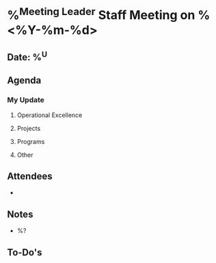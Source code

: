 * %^{Meeting Leader} Staff Meeting on %<%Y-%m-%d>
** Date: %^U
** Agenda
*** My Update
**** Operational Excellence
**** Projects
**** Programs
**** Other
** Attendees
   -
** Notes
   - %?
** To-Do's
